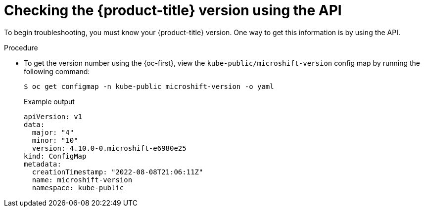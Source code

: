 // Module included in the following assemblies:
//
// * microshift_troubleshooting/microshift-version.adoc

:_content-type: PROCEDURE
[id="microshift-version-api_{context}"]
= Checking the {product-title} version using the API

To begin troubleshooting, you must know your {product-title} version. One way to get this information is by using the API.

.Procedure

* To get the version number using the {oc-first}, view the `kube-public/microshift-version` config map by running the following command:
+
[source,terminal]
----
$ oc get configmap -n kube-public microshift-version -o yaml
----
+
.Example output
[source,yaml]
----
apiVersion: v1
data:
  major: "4"
  minor: "10"
  version: 4.10.0-0.microshift-e6980e25
kind: ConfigMap
metadata:
  creationTimestamp: "2022-08-08T21:06:11Z"
  name: microshift-version
  namespace: kube-public
----
